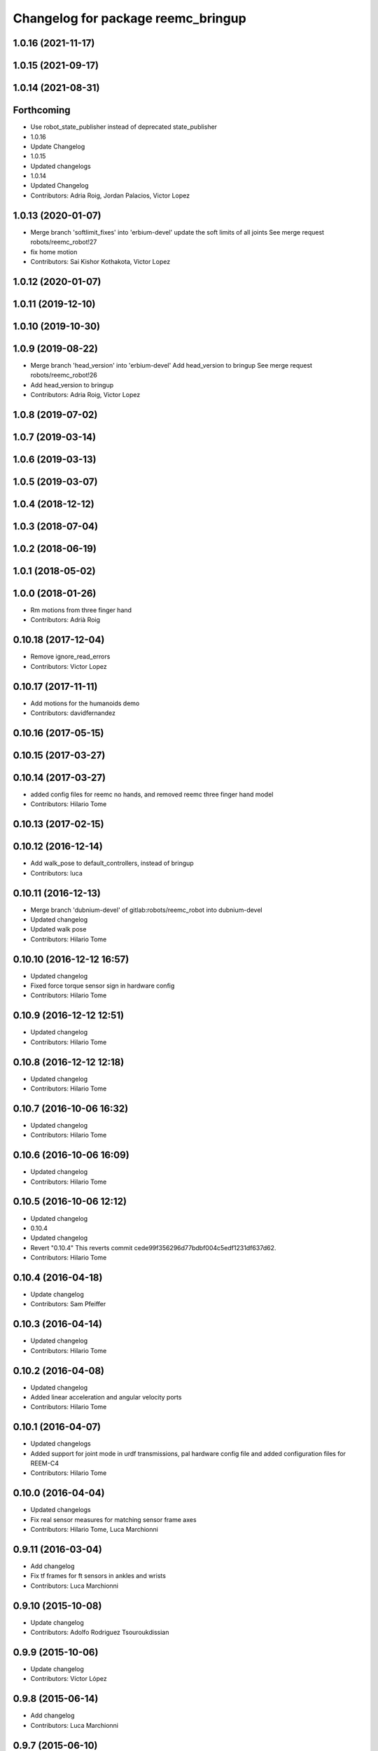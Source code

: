^^^^^^^^^^^^^^^^^^^^^^^^^^^^^^^^^^^
Changelog for package reemc_bringup
^^^^^^^^^^^^^^^^^^^^^^^^^^^^^^^^^^^

1.0.16 (2021-11-17)
-------------------

1.0.15 (2021-09-17)
-------------------

1.0.14 (2021-08-31)
-------------------

Forthcoming
-----------
* Use robot_state_publisher instead of deprecated state_publisher
* 1.0.16
* Update Changelog
* 1.0.15
* Updated changelogs
* 1.0.14
* Updated Changelog
* Contributors: Adria Roig, Jordan Palacios, Victor Lopez

1.0.13 (2020-01-07)
-------------------
* Merge branch 'softlimit_fixes' into 'erbium-devel'
  update the soft limits of all joints
  See merge request robots/reemc_robot!27
* fix home motion
* Contributors: Sai Kishor Kothakota, Victor Lopez

1.0.12 (2020-01-07)
-------------------

1.0.11 (2019-12-10)
-------------------

1.0.10 (2019-10-30)
-------------------

1.0.9 (2019-08-22)
------------------
* Merge branch 'head_version' into 'erbium-devel'
  Add head_version to bringup
  See merge request robots/reemc_robot!26
* Add head_version to bringup
* Contributors: Adria Roig, Victor Lopez

1.0.8 (2019-07-02)
------------------

1.0.7 (2019-03-14)
------------------

1.0.6 (2019-03-13)
------------------

1.0.5 (2019-03-07)
------------------

1.0.4 (2018-12-12)
------------------

1.0.3 (2018-07-04)
------------------

1.0.2 (2018-06-19)
------------------

1.0.1 (2018-05-02)
------------------

1.0.0 (2018-01-26)
------------------
* Rm motions from three finger hand
* Contributors: Adrià Roig

0.10.18 (2017-12-04)
--------------------
* Remove ignore_read_errors
* Contributors: Victor Lopez

0.10.17 (2017-11-11)
--------------------
* Add motions for the humanoids demo
* Contributors: davidfernandez

0.10.16 (2017-05-15)
--------------------

0.10.15 (2017-03-27)
--------------------

0.10.14 (2017-03-27)
--------------------
* added config files for reemc no hands, and removed reemc three finger hand model
* Contributors: Hilario Tome

0.10.13 (2017-02-15)
--------------------

0.10.12 (2016-12-14)
--------------------
* Add walk_pose to default_controllers, instead of bringup
* Contributors: luca

0.10.11 (2016-12-13)
--------------------
* Merge branch 'dubnium-devel' of gitlab:robots/reemc_robot into dubnium-devel
* Updated changelog
* Updated walk pose
* Contributors: Hilario Tome

0.10.10 (2016-12-12 16:57)
--------------------------
* Updated changelog
* Fixed force torque sensor sign in hardware config
* Contributors: Hilario Tome

0.10.9 (2016-12-12 12:51)
-------------------------
* Updated changelog
* Contributors: Hilario Tome

0.10.8 (2016-12-12 12:18)
-------------------------
* Updated changelog
* Contributors: Hilario Tome

0.10.7 (2016-10-06 16:32)
-------------------------
* Updated changelog
* Contributors: Hilario Tome

0.10.6 (2016-10-06 16:09)
-------------------------
* Updated changelog
* Contributors: Hilario Tome

0.10.5 (2016-10-06 12:12)
-------------------------
* Updated changelog
* 0.10.4
* Updated changelog
* Revert "0.10.4"
  This reverts commit cede99f356296d77bdbf004c5edf1231df637d62.
* Contributors: Hilario Tome

0.10.4 (2016-04-18)
-------------------
* Update changelog
* Contributors: Sam Pfeiffer

0.10.3 (2016-04-14)
-------------------
* Updated changelog
* Contributors: Hilario Tome

0.10.2 (2016-04-08)
-------------------
* Updated changelog
* Added linear acceleration and angular velocity ports
* Contributors: Hilario Tome

0.10.1 (2016-04-07)
-------------------
* Updated changelogs
* Added support for joint mode in urdf transmissions, pal hardware config file and added configuration files for REEM-C4
* Contributors: Hilario Tome

0.10.0 (2016-04-04)
-------------------
* Updated changelogs
* Fix real sensor measures for matching sensor frame axes
* Contributors: Hilario Tome, Luca Marchionni

0.9.11 (2016-03-04)
-------------------
* Add changelog
* Fix tf frames for ft sensors in ankles and wrists
* Contributors: Luca Marchionni

0.9.10 (2015-10-08)
-------------------
* Update changelog
* Contributors: Adolfo Rodriguez Tsouroukdissian

0.9.9 (2015-10-06)
------------------
* Update changelog
* Contributors: Víctor López

0.9.8 (2015-06-14)
------------------
* Add changelog
* Contributors: Luca Marchionni

0.9.7 (2015-06-10)
------------------
* Update changelogs
* Add configuration for ignoring read errors
* Contributors: Adolfo Rodriguez Tsouroukdissian

0.9.6 (2015-06-05)
------------------
* Update changelogs
* Make play_motion launch files aware of 'robot' arg
  Make approach_planner configuration compatible with REEM-C variants, and use the
  'robot' roslaunch argument to switch between them.
* Merge branch 'walk-pose-hey5' into 'cobalt-devel'
  Walk Pose Hey5
* Trivial motion description doc fix
* Fix broken 'hands_up' motion
  Was missing two left arm joints, which made play_motion (rightfully) choke on
  it while attempting to plan an approach trajectory, and reject it.
* Roslaunch 'robot' arg: default to 'full_ft_hey5'
  Previous default was 'full'.
* Add deployment files for 3 fingers or hey5 hand for walk_pose
* Removing test_motion as it was problematic and as per ticket https://redmine/issues/11157 it was not referenced anywhere
* Move 'interact' to public set of motions
  - Removed from reemc_robot_proprietary repo, and into this repo
* Fix broken full_ft_hey5 motions
  - home: Incorrect joint names and mismatching vector sizes
  - hands_up: self-colliding configuration
* Make bringup fully aware of REEM-C variants
  - Load robot-specific hardware configuration (formerly reemc_hardware driver)
  - Separate ROS param configuration of hand controllers from the main
  joint_trajectory_controller.yaml file. Correct hand controller configuration
  is loaded based on the robot launch argument.
  - Fix broken yaml spec of hey5 hand controllers.
  - Add simple grasping action to controller launch files.
* Pass robot arg to move group
* Setting default robot to full
* Preparing the pipeline to accept the robot argument
* Add ros_control_monitor in bringup
* Restore moveit_config and play_motion launches
* Comment motion planning launch in bringup because of errors due to hey5 integration
* Add current limit controllers to robot bringup
  Current limit controllers are only spawned when working with real hardware.
  They do not exist in simulated deployments.
  These controllers are spawned by default. No user action is required to bring
  them up.
* Contributors: Adolfo Rodriguez, Adolfo Rodriguez Tsouroukdissian, Bence Magyar, Luca Marchionni, Sammy Pfeiffer

0.9.5 (2015-04-24)
------------------
* Updated changelog
* Contributors: Hilario Tome

0.9.4 (2015-04-08 18:21)
------------------------
* Update changelog
* Contributors: Luca Marchionni

0.9.3 (2015-04-08 18:14)
------------------------
* Update changelog
* Add reemc_moveit_config dependency
* Contributors: Luca Marchionni

0.9.2 (2015-03-31)
------------------
* Add changelog
* Fix indent typo and an error
* Now we always load the public motions first, then try to load the proprietary ones. Also updated some motions
* Adding the loading of motions depending on what motions are available in the workspace
* adds missed joy dependency
* fixes for twist_mux w/o imu ramp limit
  git-svn-id: svn+ssh://server/srv/svn/repos/trunk/pal-ros-pkg/catkin_pkgs/reemc_robot@58127 5e370ff8-3418-0410-babe-3378cc20a00d
* removes deprecated control_loop_frequency param
  git-svn-id: svn+ssh://server/srv/svn/repos/trunk/pal-ros-pkg/catkin_pkgs/reemc_robot@58054 5e370ff8-3418-0410-babe-3378cc20a00d
* Update play_motion config in robots. Refs #8652.
  Set new parameter for minimum unplanned approach duration.
  git-svn-id: svn+ssh://server/srv/svn/repos/trunk/pal-ros-pkg/catkin_pkgs/reemc_robot@55944 5e370ff8-3418-0410-babe-3378cc20a00d
* git-svn-id: svn+ssh://server/srv/svn/repos/trunk/pal-ros-pkg/catkin_pkgs/reemc_robot@54190 5e370ff8-3418-0410-babe-3378cc20a00d
* reemc_bringup: fix joystick mappings for motions
  refs #8527
  git-svn-id: svn+ssh://server/srv/svn/repos/trunk/pal-ros-pkg/catkin_pkgs/reemc_robot@53518 5e370ff8-3418-0410-babe-3378cc20a00d
* reemc_bringup: sync a few motions from reem_bringup
  Especially for the fingers.
  refs #8527
  Conflicts:
  reemc_bringup/config/reemc_motions.yaml
  git-svn-id: svn+ssh://server/srv/svn/repos/trunk/pal-ros-pkg/catkin_pkgs/reemc_robot@53517 5e370ff8-3418-0410-babe-3378cc20a00d
* merges joy_teleop scaling from SDE4 branch
  svn merge svn+ssh://server/srv/svn/repos/branches/4.1_REEMC_SDE4/pal-ros-pkg/catkin_pkgs/reemc_robot/reemc_bringup/config .
  git-svn-id: svn+ssh://server/srv/svn/repos/trunk/pal-ros-pkg/catkin_pkgs/reemc_robot@53155 5e370ff8-3418-0410-babe-3378cc20a00d
* git-svn-id: svn+ssh://server/srv/svn/repos/trunk/pal-ros-pkg/catkin_pkgs/reemc_robot@53114 5e370ff8-3418-0410-babe-3378cc20a00d
* Transfer motions from REEM-H3. Refs #8124.
  The following motions have been transfered verbatim, replacing the adapted REEM-C
  ones that were there before (REEM-C specific motions like squat are still there):
  1.  arms_t
  2.  center_head
  3.  home
  4.  interact_to_rest
  5.  interact
  6.  joystick_open_arms
  7.  joystick_salute
  8.  joystick_shale_left
  9.  joystick_shake_right
  10. joystick_wave
  11. joystick_were_here
  12. no
  13. open_arms
  14. rest_to_interact
  15. salute
  16. shake_left
  17. shake_right
  18. wave
  19. were_here
  20. yes_fast
  21. yes
  git-svn-id: svn+ssh://server/srv/svn/repos/trunk/pal-ros-pkg/catkin_pkgs/reemc_robot@52702 5e370ff8-3418-0410-babe-3378cc20a00d
* added walk_pose to bringup and updated package dependencies
  git-svn-id: svn+ssh://server/srv/svn/repos/trunk/pal-ros-pkg/catkin_pkgs/reemc_robot@52609 5e370ff8-3418-0410-babe-3378cc20a00d
* added config and launch for walk_pose
  git-svn-id: svn+ssh://server/srv/svn/repos/trunk/pal-ros-pkg/catkin_pkgs/reemc_robot@52608 5e370ff8-3418-0410-babe-3378cc20a00d
* changes the joystick configuration so it doesn't do anything (no turbo)
  git-svn-id: svn+ssh://server/srv/svn/repos/trunk/pal-ros-pkg/catkin_pkgs/reemc_robot@52461 5e370ff8-3418-0410-babe-3378cc20a00d
* updates dependency on twist_mux (not pal_mobile_base)
  git-svn-id: svn+ssh://server/srv/svn/repos/trunk/pal-ros-pkg/catkin_pkgs/reemc_robot@52443 5e370ff8-3418-0410-babe-3378cc20a00d
* renames mobile_base launch into twist_mux
  git-svn-id: svn+ssh://server/srv/svn/repos/trunk/pal-ros-pkg/catkin_pkgs/reemc_robot@52324 5e370ff8-3418-0410-babe-3378cc20a00d
* renames config for twist_mux (from mobile_base)
  git-svn-id: svn+ssh://server/srv/svn/repos/trunk/pal-ros-pkg/catkin_pkgs/reemc_robot@52321 5e370ff8-3418-0410-babe-3378cc20a00d
* uses twist_mux
  git-svn-id: svn+ssh://server/srv/svn/repos/trunk/pal-ros-pkg/catkin_pkgs/reemc_robot@52320 5e370ff8-3418-0410-babe-3378cc20a00d
* refs #7535 : adds tf_lookup dependency
  NOTE previous commit was based on this:
  svn merge svn+ssh://server/srv/svn/repos/trunk/pal-ros-pkg/catkin_pkgs/reemc_robot/reemc_bringup -c -52271
  git-svn-id: svn+ssh://server/srv/svn/repos/trunk/pal-ros-pkg/catkin_pkgs/reemc_robot@52274 5e370ff8-3418-0410-babe-3378cc20a00d
* refs #7535 : sorry, tf_lookup is actually needed
  git-svn-id: svn+ssh://server/srv/svn/repos/trunk/pal-ros-pkg/catkin_pkgs/reemc_robot@52273 5e370ff8-3418-0410-babe-3378cc20a00d
* refs #7535 : removes tf_lookup (not needed) from the bringup
  git-svn-id: svn+ssh://server/srv/svn/repos/trunk/pal-ros-pkg/catkin_pkgs/reemc_robot@52271 5e370ff8-3418-0410-babe-3378cc20a00d
* refs #7535 : puts reemc_bringup launch here
  git-svn-id: svn+ssh://server/srv/svn/repos/trunk/pal-ros-pkg/catkin_pkgs/reemc_robot@52270 5e370ff8-3418-0410-babe-3378cc20a00d
* refs #7536 : adds pal_mobile_base dependency
  NOTE the pal_mobile_base should be renamed to twist_mux or similar
  git-svn-id: svn+ssh://server/srv/svn/repos/trunk/pal-ros-pkg/catkin_pkgs/reemc_robot@52118 5e370ff8-3418-0410-babe-3378cc20a00d
* refs #7536 : adds twist mux*
  * mobile base node at this moment
  git-svn-id: svn+ssh://server/srv/svn/repos/trunk/pal-ros-pkg/catkin_pkgs/reemc_robot@52116 5e370ff8-3418-0410-babe-3378cc20a00d
* Remove turbo and map joystick buttons to the 5 motions
  refs #7778
  git-svn-id: svn+ssh://server/srv/svn/repos/trunk/pal-ros-pkg/catkin_pkgs/reemc_robot@51778 5e370ff8-3418-0410-babe-3378cc20a00d
* Add 2 poses and 6 new motions to REEM-C
  Fixes #7528
  git-svn-id: svn+ssh://server/srv/svn/repos/trunk/pal-ros-pkg/catkin_pkgs/reemc_robot@51603 5e370ff8-3418-0410-babe-3378cc20a00d
* refs #7537 : adds joy priority and turbo actions
  git-svn-id: svn+ssh://server/srv/svn/repos/trunk/pal-ros-pkg/catkin_pkgs/reemc_robot@51080 5e370ff8-3418-0410-babe-3378cc20a00d
* Merge reemc_robot from OROCOS_2.X
  git-svn-id: svn+ssh://server/srv/svn/repos/branches/hydro_migration/pal-ros-pkg/catkin_pkgs/reemc_robot@49864 5e370ff8-3418-0410-babe-3378cc20a00d
* Catkininze reemc_bringup
  git-svn-id: svn+ssh://server/srv/svn/repos/branches/hydro_migration/pal-ros-pkg/catkin_pkgs/reemc_robot@48952 5e370ff8-3418-0410-babe-3378cc20a00d
* Update manifests with maintainer information
  git-svn-id: svn+ssh://server/srv/svn/repos/branches/hydro_migration/pal-ros-pkg/stacks/reemc_robot@47601 5e370ff8-3418-0410-babe-3378cc20a00d
* git-svn-id: svn+ssh://server/srv/svn/repos/branches/hydro_migration/pal-ros-pkg/stacks/reemc_robot@47342 5e370ff8-3418-0410-babe-3378cc20a00d
* Merge from OROCOS_2.X
  git-svn-id: svn+ssh://server/srv/svn/repos/branches/hydro_migration/pal-ros-pkg/stacks/reemc_robot@46633 5e370ff8-3418-0410-babe-3378cc20a00d
* reemc_bringup: merge from OROCOS_2.X
  git-svn-id: svn+ssh://server/srv/svn/repos/branches/hydro_migration/pal-ros-pkg/stacks/reemc_robot@46048 5e370ff8-3418-0410-babe-3378cc20a00d
* Merge from OROCOS_2.X
  git-svn-id: svn+ssh://server/srv/svn/repos/branches/hydro_migration/pal-ros-pkg/stacks/reemc_robot@46041 5e370ff8-3418-0410-babe-3378cc20a00d
* Moved config files to bringup and eliminated duplicated launch file.
  Updated reemc_gazebo.launch to have everything necessary for sitting.
  Refs #6437
  git-svn-id: svn+ssh://server/srv/svn/repos/branches/OROCOS_2.X/pal-ros-pkg/stacks/reemc_robot@44909 5e370ff8-3418-0410-babe-3378cc20a00d
* Added chair sitting config files for play_motion and joystick shortcuts(only for testing).
  Refs #6437
  git-svn-id: svn+ssh://server/srv/svn/repos/branches/OROCOS_2.X/pal-ros-pkg/stacks/reemc_robot@44896 5e370ff8-3418-0410-babe-3378cc20a00d
* reemc_bringup: now contains play_motion and joy_teleop launchfiles
  git-svn-id: svn+ssh://server/srv/svn/repos/branches/OROCOS_2.X/pal-ros-pkg/stacks/reemc_robot@44837 5e370ff8-3418-0410-babe-3378cc20a00d
* Add joint trajectory controller groups for the whole body.
  Bring back the point head action.
  git-svn-id: svn+ssh://server/srv/svn/repos/branches/OROCOS_2.X/pal-ros-pkg/stacks/reemc_robot@44206 5e370ff8-3418-0410-babe-3378cc20a00d
* Correctly do bringup. PIDs were being left out.
  git-svn-id: svn+ssh://server/srv/svn/repos/branches/OROCOS_2.X/pal-ros-pkg/stacks/reemc_robot@43296 5e370ff8-3418-0410-babe-3378cc20a00d
* Create feature-limited reemc_hardware package and supporting infrastructure. Refs #5959.
  git-svn-id: svn+ssh://server/srv/svn/repos/branches/OROCOS_2.X/pal-ros-pkg/stacks/reemc_robot@42304 5e370ff8-3418-0410-babe-3378cc20a00d
* Contributors: Adolfo Rodriguez Tsouroukdissian, Bence Magyar, Enrique Fernandez, Luca Marchionni, Paul Mathieu, Sammy Pfeiffer, Victor Lopez, enriquefernandez, icarus
